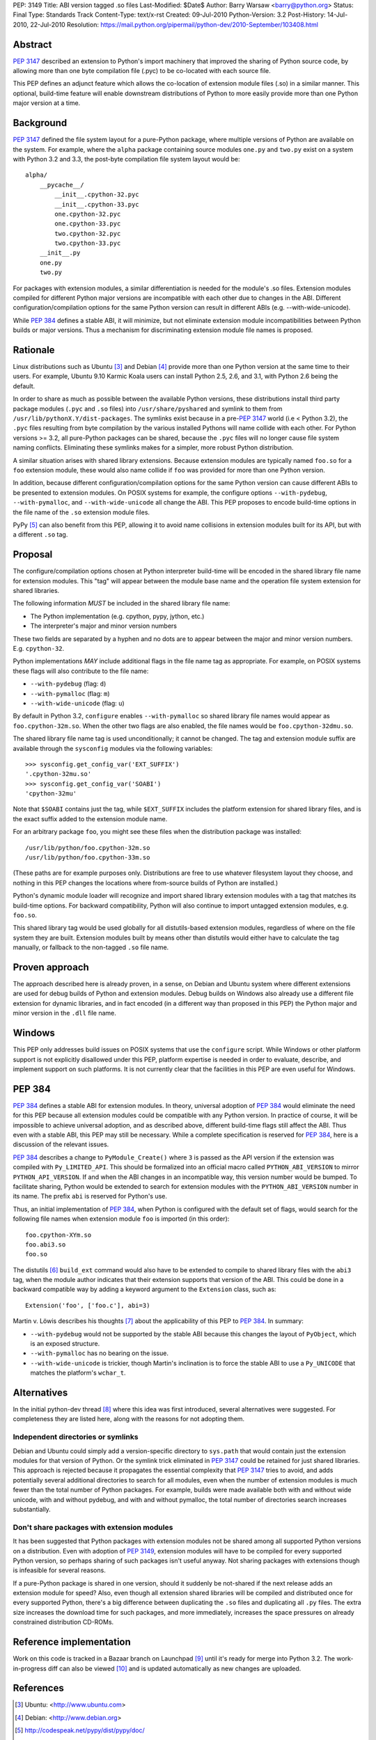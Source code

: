 PEP: 3149
Title: ABI version tagged .so files
Last-Modified: $Date$
Author: Barry Warsaw <barry@python.org>
Status: Final
Type: Standards Track
Content-Type: text/x-rst
Created: 09-Jul-2010
Python-Version: 3.2
Post-History: 14-Jul-2010, 22-Jul-2010
Resolution: https://mail.python.org/pipermail/python-dev/2010-September/103408.html


Abstract
========

:pep:`3147` described an extension to Python's import machinery that
improved the sharing of Python source code, by allowing more than one
byte compilation file (.pyc) to be co-located with each source file.

This PEP defines an adjunct feature which allows the co-location of
extension module files (.so) in a similar manner.  This optional,
build-time feature will enable downstream distributions of Python to
more easily provide more than one Python major version at a time.


Background
==========

:pep:`3147` defined the file system layout for a pure-Python package,
where multiple versions of Python are available on the system.  For
example, where the ``alpha`` package containing source modules ``one.py``
and ``two.py`` exist on a system with Python 3.2 and 3.3, the post-byte
compilation file system layout would be::

    alpha/
        __pycache__/
            __init__.cpython-32.pyc
            __init__.cpython-33.pyc
            one.cpython-32.pyc
            one.cpython-33.pyc
            two.cpython-32.pyc
            two.cpython-33.pyc
        __init__.py
        one.py
        two.py

For packages with extension modules, a similar differentiation is
needed for the module's .so files.  Extension modules compiled for
different Python major versions are incompatible with each other due
to changes in the ABI.  Different configuration/compilation options
for the same Python version can result in different ABIs
(e.g. --with-wide-unicode).

While :pep:`384` defines a stable ABI, it will minimize, but not
eliminate extension module incompatibilities between Python builds or
major versions.  Thus a mechanism for discriminating extension module
file names is proposed.


Rationale
=========

Linux distributions such as Ubuntu [3]_ and Debian [4]_ provide more
than one Python version at the same time to their users.  For example,
Ubuntu 9.10 Karmic Koala users can install Python 2.5, 2.6, and 3.1,
with Python 2.6 being the default.

In order to share as much as possible between the available Python
versions, these distributions install third party package modules
(``.pyc`` and ``.so`` files) into ``/usr/share/pyshared`` and symlink to
them from ``/usr/lib/pythonX.Y/dist-packages``.  The symlinks exist
because in a pre-:pep:`3147` world (i.e < Python 3.2), the ``.pyc`` files
resulting from byte compilation by the various installed Pythons will
name collide with each other.  For Python versions >= 3.2, all
pure-Python packages can be shared, because the ``.pyc`` files will no
longer cause file system naming conflicts.  Eliminating these symlinks
makes for a simpler, more robust Python distribution.

A similar situation arises with shared library extensions.  Because
extension modules are typically named ``foo.so`` for a ``foo`` extension
module, these would also name collide if ``foo`` was provided for more
than one Python version.

In addition, because different configuration/compilation options for
the same Python version can cause different ABIs to be presented to
extension modules.  On POSIX systems for example, the configure
options ``--with-pydebug``, ``--with-pymalloc``, and
``--with-wide-unicode`` all change the ABI.  This PEP proposes to
encode build-time options in the file name of the ``.so`` extension
module files.

PyPy [5]_ can also benefit from this PEP, allowing it to avoid name
collisions in extension modules built for its API, but with a
different ``.so`` tag.


Proposal
========

The configure/compilation options chosen at Python interpreter
build-time will be encoded in the shared library file name for
extension modules.  This "tag" will appear between the module base
name and the operation file system extension for shared libraries.

The following information *MUST* be included in the shared library
file name:

* The Python implementation (e.g. cpython, pypy, jython, etc.)
* The interpreter's major and minor version numbers

These two fields are separated by a hyphen and no dots are to appear
between the major and minor version numbers.  E.g. ``cpython-32``.

Python implementations *MAY* include additional flags in the file name
tag as appropriate.  For example, on POSIX systems these flags will
also contribute to the file name:

* ``--with-pydebug`` (flag: ``d``)
* ``--with-pymalloc`` (flag: ``m``)
* ``--with-wide-unicode`` (flag: ``u``)

By default in Python 3.2, ``configure`` enables ``--with-pymalloc`` so
shared library file names would appear as ``foo.cpython-32m.so``.
When the other two flags are also enabled, the file names would be
``foo.cpython-32dmu.so``.

The shared library file name tag is used unconditionally; it cannot be
changed.  The tag and extension module suffix are available through
the ``sysconfig`` modules via the following variables::

    >>> sysconfig.get_config_var('EXT_SUFFIX')
    '.cpython-32mu.so'
    >>> sysconfig.get_config_var('SOABI')
    'cpython-32mu'

Note that ``$SOABI`` contains just the tag, while ``$EXT_SUFFIX`` includes the
platform extension for shared library files, and is the exact suffix
added to the extension module name.

For an arbitrary package ``foo``, you might see these files when the
distribution package was installed::

    /usr/lib/python/foo.cpython-32m.so
    /usr/lib/python/foo.cpython-33m.so

(These paths are for example purposes only.  Distributions are free to
use whatever filesystem layout they choose, and nothing in this PEP
changes the locations where from-source builds of Python are
installed.)

Python's dynamic module loader will recognize and import shared
library extension modules with a tag that matches its build-time
options.  For backward compatibility, Python will also continue to
import untagged extension modules, e.g. ``foo.so``.

This shared library tag would be used globally for all distutils-based
extension modules, regardless of where on the file system they are
built.  Extension modules built by means other than distutils would
either have to calculate the tag manually, or fallback to the
non-tagged ``.so`` file name.


Proven approach
===============

The approach described here is already proven, in a sense, on Debian
and Ubuntu system where different extensions are used for debug builds
of Python and extension modules.  Debug builds on Windows also already
use a different file extension for dynamic libraries, and in fact
encoded (in a different way than proposed in this PEP) the Python
major and minor version in the ``.dll`` file name.


Windows
=======

This PEP only addresses build issues on POSIX systems that use the
``configure`` script.  While Windows or other platform support is not
explicitly disallowed under this PEP, platform expertise is needed in
order to evaluate, describe, and implement support on such platforms.
It is not currently clear that the facilities in this PEP are even
useful for Windows.


PEP 384
=======

:pep:`384` defines a stable ABI for extension modules.  In theory,
universal adoption of :pep:`384` would eliminate the need for this PEP
because all extension modules could be compatible with any Python
version.  In practice of course, it will be impossible to achieve
universal adoption, and as described above, different build-time flags
still affect the ABI.  Thus even with a stable ABI, this PEP may still
be necessary.  While a complete specification is reserved for :pep:`384`,
here is a discussion of the relevant issues.

:pep:`384` describes a change to ``PyModule_Create()`` where ``3`` is
passed as the API version if the extension was compiled with
``Py_LIMITED_API``.  This should be formalized into an official macro
called ``PYTHON_ABI_VERSION`` to mirror ``PYTHON_API_VERSION``.  If
and when the ABI changes in an incompatible way, this version number
would be bumped.  To facilitate sharing, Python would be extended to
search for extension modules with the ``PYTHON_ABI_VERSION`` number in
its name.  The prefix ``abi`` is reserved for Python's use.

Thus, an initial implementation of :pep:`384`, when Python is configured
with the default set of flags, would search for the following file
names when extension module ``foo`` is imported (in this order)::

    foo.cpython-XYm.so
    foo.abi3.so
    foo.so

The distutils [6]_ ``build_ext`` command would also have to be
extended to compile to shared library files with the ``abi3`` tag,
when the module author indicates that their extension supports that
version of the ABI.  This could be done in a backward compatible way
by adding a keyword argument to the ``Extension`` class, such as::

    Extension('foo', ['foo.c'], abi=3)

Martin v. Löwis describes his thoughts [7]_ about the applicability of this
PEP to :pep:`384`.  In summary:

* ``--with-pydebug`` would not be supported by the stable ABI because
  this changes the layout of ``PyObject``, which is an exposed
  structure.
* ``--with-pymalloc`` has no bearing on the issue.
* ``--with-wide-unicode`` is trickier, though Martin's inclination is
  to force the stable ABI to use a ``Py_UNICODE`` that matches the
  platform's ``wchar_t``.


Alternatives
============

In the initial python-dev thread [8]_ where this idea was first
introduced, several alternatives were suggested.  For completeness
they are listed here, along with the reasons for not adopting them.


Independent directories or symlinks
-----------------------------------

Debian and Ubuntu could simply add a version-specific directory to
``sys.path`` that would contain just the extension modules for that
version of Python.  Or the symlink trick eliminated in :pep:`3147` could
be retained for just shared libraries.  This approach is rejected
because it propagates the essential complexity that :pep:`3147` tries to
avoid, and adds potentially several additional directories to search
for all modules, even when the number of extension modules is much
fewer than the total number of Python packages.  For example, builds
were made available both with and without wide unicode, with and
without pydebug, and with and without pymalloc, the total number of
directories search increases substantially.


Don't share packages with extension modules
-------------------------------------------

It has been suggested that Python packages with extension modules not
be shared among all supported Python versions on a distribution.  Even
with adoption of :pep:`3149`, extension modules will have to be compiled
for every supported Python version, so perhaps sharing of such
packages isn't useful anyway.  Not sharing packages with extensions
though is infeasible for several reasons.

If a pure-Python package is shared in one version, should it suddenly
be not-shared if the next release adds an extension module for speed?
Also, even though all extension shared libraries will be compiled and
distributed once for every supported Python, there's a big difference
between duplicating the ``.so`` files and duplicating all ``.py`` files.
The extra size increases the download time for such packages, and more
immediately, increases the space pressures on already constrained
distribution CD-ROMs.


Reference implementation
========================

Work on this code is tracked in a Bazaar branch on Launchpad [9]_
until it's ready for merge into Python 3.2.  The work-in-progress diff
can also be viewed [10]_ and is updated automatically as new changes
are uploaded.


References
==========

.. [3] Ubuntu: <http://www.ubuntu.com>

.. [4] Debian: <http://www.debian.org>

.. [5] http://codespeak.net/pypy/dist/pypy/doc/

.. [6] http://docs.python.org/py3k/distutils/index.html

.. [7] https://mail.python.org/pipermail/python-dev/2010-August/103330.html

.. [8] https://mail.python.org/pipermail/python-dev/2010-June/100998.html

.. [9] https://code.edge.launchpad.net/~barry/python/sovers

.. [10] https://code.edge.launchpad.net/~barry/python/sovers/+merge/29411


Copyright
=========

This document has been placed in the public domain.

